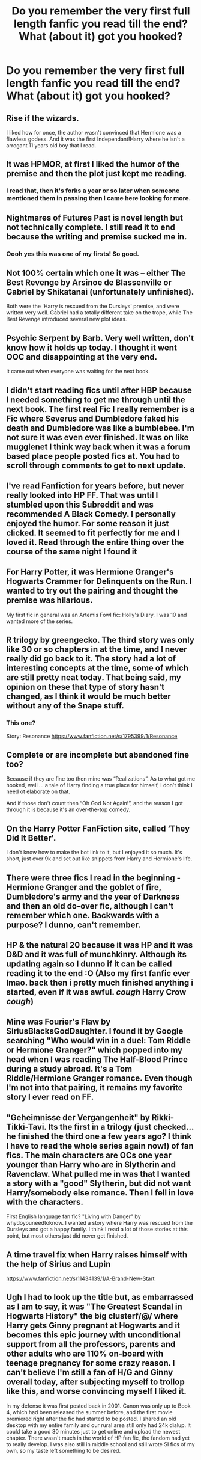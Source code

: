 #+TITLE: Do you remember the very first full length fanfic you read till the end? What (about it) got you hooked?

* Do you remember the very first full length fanfic you read till the end? What (about it) got you hooked?
:PROPERTIES:
:Author: Nuarshack
:Score: 5
:DateUnix: 1514455170.0
:DateShort: 2017-Dec-28
:FlairText: Discussion
:END:

** Rise if the wizards.

I liked how for once, the author wasn't convinced that Hermione was a flawless godess. And it was the first Independant!Harry where he isn't a arrogant 11 years old boy that I read.
:PROPERTIES:
:Author: Quoba
:Score: 10
:DateUnix: 1514464511.0
:DateShort: 2017-Dec-28
:END:


** It was HPMOR, at first I liked the humor of the premise and then the plot just kept me reading.
:PROPERTIES:
:Author: Achille-Talon
:Score: 4
:DateUnix: 1514455693.0
:DateShort: 2017-Dec-28
:END:

*** I read that, then it's forks a year or so later when someone mentioned them in passing then I came here looking for more.
:PROPERTIES:
:Author: Socio_Pathic
:Score: 1
:DateUnix: 1514568858.0
:DateShort: 2017-Dec-29
:END:


** Nightmares of Futures Past is novel length but not technically complete. I still read it to end because the writing and premise sucked me in.
:PROPERTIES:
:Score: 3
:DateUnix: 1514467272.0
:DateShort: 2017-Dec-28
:END:

*** Oooh yes this was one of my firsts! So good.
:PROPERTIES:
:Author: xoxo_gossipwhirl
:Score: 1
:DateUnix: 1514518741.0
:DateShort: 2017-Dec-29
:END:


** Not 100% certain which one it was -- either The Best Revenge by Arsinoe de Blassenville or Gabriel by Shikatanai (unfortunately unfinished).

Both were the 'Harry is rescued from the Dursleys' premise, and were written very well. Gabriel had a totally different take on the trope, while The Best Revenge introduced several new plot ideas.
:PROPERTIES:
:Author: Flye_Autumne
:Score: 3
:DateUnix: 1514473256.0
:DateShort: 2017-Dec-28
:END:


** Psychic Serpent by Barb. Very well written, don't know how it holds up today. I thought it went OOC and disappointing at the very end.

It came out when everyone was waiting for the next book.
:PROPERTIES:
:Author: GofQE6
:Score: 2
:DateUnix: 1514471718.0
:DateShort: 2017-Dec-28
:END:


** I didn't start reading fics until after HBP because I needed something to get me through until the next book. The first real Fic I really remember is a Fic where Severus and Dumbledore faked his death and Dumbledore was like a bumblebee. I'm not sure it was even ever finished. It was on like mugglenet I think way back when it was a forum based place people posted fics at. You had to scroll through comments to get to next update.
:PROPERTIES:
:Author: Marvelous531
:Score: 2
:DateUnix: 1514490982.0
:DateShort: 2017-Dec-28
:END:


** I've read Fanfiction for years before, but never really looked into HP FF. That was until I stumbled upon this Subreddit and was recommended A Black Comedy. I personally enjoyed the humor. For some reason it just clicked. It seemed to fit perfectly for me and I loved it. Read through the entire thing over the course of the same night I found it
:PROPERTIES:
:Author: SeventheNothing
:Score: 2
:DateUnix: 1514535748.0
:DateShort: 2017-Dec-29
:END:


** For Harry Potter, it was Hermione Granger's Hogwarts Crammer for Delinquents on the Run. I wanted to try out the pairing and thought the premise was hilarious.

My first fic in general was an Artemis Fowl fic: Holly's Diary. I was 10 and wanted more of the series.
:PROPERTIES:
:Score: 2
:DateUnix: 1514607665.0
:DateShort: 2017-Dec-30
:END:


** R trilogy by greengecko. The third story was only like 30 or so chapters in at the time, and I never really did go back to it. The story had a lot of interesting concepts at the time, some of which are still pretty neat today. That being said, my opinion on these that type of story hasn't changed, as I think it would be much better without any of the Snape stuff.
:PROPERTIES:
:Author: Lord_Anarchy
:Score: 1
:DateUnix: 1514465448.0
:DateShort: 2017-Dec-28
:END:

*** This one?

Story: Resonance [[https://www.fanfiction.net/s/1795399/1/Resonance]]
:PROPERTIES:
:Author: Socio_Pathic
:Score: 1
:DateUnix: 1514569001.0
:DateShort: 2017-Dec-29
:END:


** Complete or are incomplete but abandoned fine too?

Because if they are fine too then mine was “Realizations”. As to what got me hooked, well ... a tale of Harry finding a true place for himself, I don't think I need ot elaborate on that.

And if those don't count then “Oh God Not Again!”, and the reason I got through it is because it's an over-the-top comedy.
:PROPERTIES:
:Author: Kazeto
:Score: 1
:DateUnix: 1514487962.0
:DateShort: 2017-Dec-28
:END:


** On the Harry Potter FanFiction site, called ‘They Did It Better'.

I don't know how to make the bot link to it, but I enjoyed it so much. It's short, just over 9k and set out like snippets from Harry and Hermione's life.
:PROPERTIES:
:Author: Aidenk77
:Score: 1
:DateUnix: 1514496246.0
:DateShort: 2017-Dec-29
:END:


** There were three fics I read in the beginning - Hermione Granger and the goblet of fire, Dumbledore's army and the year of Darkness and then an old do-over fic, although I can't remember which one. Backwards with a purpose? I dunno, can't remember.
:PROPERTIES:
:Author: Seeker0fTruth
:Score: 1
:DateUnix: 1514496401.0
:DateShort: 2017-Dec-29
:END:


** HP & the natural 20 because it was HP and it was D&D and it was full of munchkinry. Although its updating again so I dunno if it can be called reading it to the end :O (Also my first fanfic ever lmao. back then i pretty much finished anything i started, even if it was awful. /cough/ Harry Crow /cough/)
:PROPERTIES:
:Author: lightningowl15
:Score: 1
:DateUnix: 1514520389.0
:DateShort: 2017-Dec-29
:END:


** Mine was Fourier's Flaw by SiriusBlacksGodDaughter. I found it by Google searching "Who would win in a duel: Tom Riddle or Hermione Granger?" which popped into my head when I was reading The Half-Blood Prince during a study abroad. It's a Tom Riddle/Hermione Granger romance. Even though I'm not into that pairing, it remains my favorite story I ever read on FF.
:PROPERTIES:
:Author: emong757
:Score: 1
:DateUnix: 1514529098.0
:DateShort: 2017-Dec-29
:END:


** "Geheimnisse der Vergangenheit" by Rikki-Tikki-Tavi. Its the first in a trilogy (just checked... he finished the third one a few years ago? I think I have to read the whole series again now!) of fan fics. The main characters are OCs one year younger than Harry who are in Slytherin and Ravenclaw. What pulled me in was that I wanted a story with a "good" Slytherin, but did not want Harry/somebody else romance. Then I fell in love with the characters.

First English language fan fic? "Living with Danger" by whydoyouneedtoknow. I wanted a story where Harry was rescued from the Dursleys and got a happy family. I think I read a lot of those stories at this point, but most others just did never get finished.
:PROPERTIES:
:Author: misfit_hog
:Score: 1
:DateUnix: 1514531312.0
:DateShort: 2017-Dec-29
:END:


** A time travel fix when Harry raises himself with the help of Sirius and Lupin

[[https://www.fanfiction.net/s/11434139/1/A-Brand-New-Start]]
:PROPERTIES:
:Author: abbymorgan333
:Score: 1
:DateUnix: 1514583301.0
:DateShort: 2017-Dec-30
:END:


** Ugh I had to look up the title but, as embarrassed as I am to say, it was "The Greatest Scandal in Hogwarts History" the big clusterf/@/ where Harry gets Ginny pregnant at Hogwarts and it becomes this epic journey with unconditional support from all the professors, parents and other adults who are 110% on-board with teenage pregnancy for some crazy reason. I can't believe I'm still a fan of H/G and Ginny overall today, after subjecting myself to trollop like this, and worse convincing myself I liked it.

In my defense it was first posted back in 2001. Canon was only up to Book 4, which had been released the summer before, and the first movie premiered right after the fic had started to be posted. I shared an old desktop with my entire family and our rural area still only had 24k dialup. It could take a good 30 minutes just to get online and upload the newest chapter. There wasn't much in the world of HP fan fic, the fandom had yet to really develop. I was also still in middle school and still wrote SI fics of my own, so my taste left something to be desired.
:PROPERTIES:
:Author: Zeefour
:Score: 1
:DateUnix: 1514842544.0
:DateShort: 2018-Jan-02
:END:
